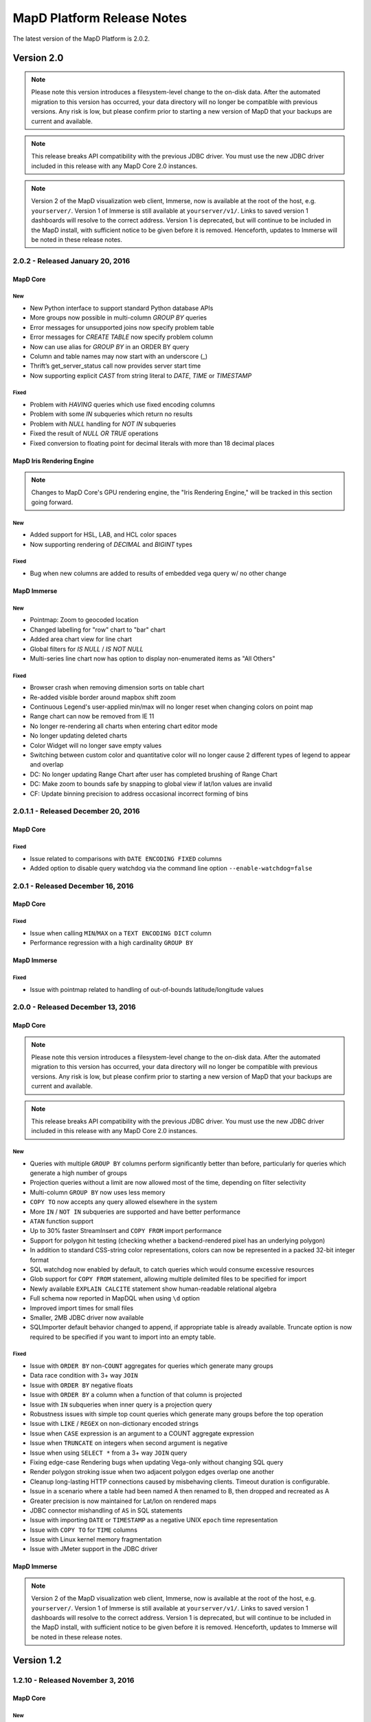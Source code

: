 MapD Platform Release Notes
===========================

The latest version of the MapD Platform is 2.0.2.

**Version 2.0**
-----------------

.. note:: Please note this version introduces a filesystem-level change to the on-disk
    data.  After the automated migration to this version has occurred, your data
    directory will no longer be compatible with previous versions. Any risk is low,
    but please confirm prior to starting a new version of MapD that your backups
    are current and available.

.. note:: This release breaks API compatibility with the previous JDBC driver. You
    must use the new JDBC driver included in this release with any MapD Core 2.0
    instances.

.. note:: Version 2 of the MapD visualization web client, Immerse, now is available at
    the root of the host, e.g. ``yourserver/``.  Version 1 of Immerse is still
    available at ``yourserver/v1/``.  Links to saved version 1 dashboards will
    resolve to the correct address. Version 1 is deprecated, but will continue to
    be included in the MapD install, with sufficient notice to be given before it
    is removed.  Henceforth, updates to Immerse will be noted in these release
    notes.

**2.0.2** - Released January 20, 2016
^^^^^^^^^^^^^^^^^^^^^^^^^^^^^^^^^^^^^^

MapD Core
+++++++++

New
'''

- New Python interface to support standard Python database APIs
- More groups now possible in multi-column `GROUP BY` queries
- Error messages for unsupported joins now specify problem table
- Error messages for `CREATE TABLE` now specify problem column
- Now can use alias for `GROUP BY` in an ORDER BY query
- Column and table names may now start with an underscore (_)
- Thrift’s get_server_status call now provides server start time
- Now supporting explicit `CAST` from string literal to `DATE`, `TIME` or `TIMESTAMP`

Fixed
'''''

- Problem with `HAVING` queries which use fixed encoding columns
- Problem with some `IN` subqueries which return no results
- Problem with `NULL` handling for `NOT IN` subqueries
- Fixed the result of `NULL OR TRUE` operations
- Fixed conversion to floating point for decimal literals with more than 18 decimal places

MapD Iris Rendering Engine
++++++++++++++++++++++++++
.. note:: Changes to MapD Core's GPU rendering engine, the "Iris Rendering Engine," will be tracked in this section going forward.

New
'''

- Added support for HSL, LAB, and HCL color spaces
- Now supporting rendering of `DECIMAL` and `BIGINT` types

Fixed
'''''
- Bug when new columns are added to results of embedded vega query w/ no other change


MapD Immerse
++++++++++++

New
'''

- Pointmap: Zoom to geocoded location
- Changed labelling for "row" chart to "bar" chart
- Added area chart view for line chart
- Global filters for `IS NULL` / `IS NOT NULL`
- Multi-series line chart now has option to display non-enumerated items as "All Others"

Fixed
'''''

- Browser crash when removing dimension sorts on table chart
- Re-added visible border around mapbox shift zoom
- Continuous Legend's user-applied min/max will no longer reset when changing colors on point map
- Range chart can now be removed from IE 11
- No longer re-rendering all charts when entering chart editor mode
- No longer updating deleted charts
- Color Widget will no longer save empty values
- Switching between custom color and quantitative color will no longer cause 2 different types of legend to appear and overlap
- DC: No longer updating Range Chart after user has completed brushing of Range Chart
- DC: Make zoom to bounds safe by snapping to global view if lat/lon values are invalid
- CF: Update binning precision to address occasional incorrect forming of bins

**2.0.1.1** - Released December 20, 2016
^^^^^^^^^^^^^^^^^^^^^^^^^^^^^^^^^^^^^^^^

MapD Core
+++++++++

Fixed
'''''

- Issue related to comparisons with ``DATE ENCODING FIXED`` columns
- Added option to disable query watchdog via the command line option ``--enable-watchdog=false``

**2.0.1** - Released December 16, 2016
^^^^^^^^^^^^^^^^^^^^^^^^^^^^^^^^^^^^^^

MapD Core
+++++++++

Fixed
'''''

- Issue when calling ``MIN``/``MAX`` on a ``TEXT ENCODING DICT`` column
- Performance regression with a high cardinality ``GROUP BY``

MapD Immerse
++++++++++++

Fixed
'''''

- Issue with pointmap related to handling of out-of-bounds latitude/longitude values

**2.0.0** - Released December 13, 2016
^^^^^^^^^^^^^^^^^^^^^^^^^^^^^^^^^^^^^^

MapD Core
+++++++++

.. note:: Please note this version introduces a filesystem-level change to the on-disk
    data.  After the automated migration to this version has occurred, your data
    directory will no longer be compatible with previous versions. Any risk is low,
    but please confirm prior to starting a new version of MapD that your backups
    are current and available.

.. note:: This release breaks API compatibility with the previous JDBC driver. You
    must use the new JDBC driver included in this release with any MapD Core 2.0
    instances.

New
'''

- Queries with multiple ``GROUP BY`` columns perform significantly better than before, particularly for queries which generate a high number of groups
- Projection queries without a limit are now allowed most of the time, depending on filter selectivity
- Multi-column ``GROUP BY`` now uses less memory
- ``COPY TO`` now accepts any query allowed elsewhere in the system
- More ``IN`` / ``NOT IN`` subqueries are supported and have better performance
- ``ATAN`` function support
- Up to 30% faster StreamInsert and ``COPY FROM`` import performance
- Support for polygon hit testing (checking whether a backend-rendered pixel has an underlying polygon)
- In addition to standard CSS-string color representations, colors can now be represented in a packed 32-bit integer format
- SQL watchdog now enabled by default, to catch queries which would consume excessive resources
- Glob support for ``COPY FROM`` statement, allowing multiple delimited files to be specified for import
- Newly available ``EXPLAIN CALCITE`` statement show human-readable relational algebra
- Full schema now reported in MapDQL when using ``\d`` option
- Improved import times for small files
- Smaller, 2MB JDBC driver now available
- SQLImporter default behavior changed to append, if appropriate table is already available. Truncate option is now required to be specified if you want to import into an empty table.

Fixed
'''''

- Issue with ``ORDER BY`` non-``COUNT`` aggregates for queries which generate many groups
- Data race condition with 3+ way ``JOIN``
- Issue with ``ORDER BY`` negative floats
- Issue with ``ORDER BY`` a column when a function of that column is projected
- Issue with ``IN`` subqueries when inner query is a projection query
- Robustness issues with simple top count queries which generate many groups before the top operation
- Issue with ``LIKE`` / ``REGEX`` on non-dictionary encoded strings
- Issue when ``CASE`` expression is an argument to a COUNT aggregate expression
- Issue when ``TRUNCATE`` on integers when second argument is negative
- Issue when using ``SELECT *`` from a 3+ way ``JOIN`` query
- Fixing edge-case Rendering bugs when updating Vega-only without changing SQL query
- Render polygon stroking issue when two adjacent polygon edges overlap one another
- Cleanup long-lasting HTTP connections caused by misbehaving clients.  Timeout duration is configurable.
- Issue in a scenario where a table had been named A then renamed to B, then dropped and recreated as A
- Greater precision is now maintained for Lat/lon on rendered maps
- JDBC connector mishandling of ``AS`` in SQL statements
- Issue with importing ``DATE`` or ``TIMESTAMP`` as a negative UNIX ``epoch`` time representation
- Issue with ``COPY TO`` for ``TIME`` columns
- Issue with Linux kernel memory fragmentation
- Issue with JMeter support in the JDBC driver


MapD Immerse
++++++++++++

.. note:: Version 2 of the MapD visualization web client, Immerse, now is available at
    the root of the host, e.g. ``yourserver/``.  Version 1 of Immerse is still
    available at ``yourserver/v1/``.  Links to saved version 1 dashboards will
    resolve to the correct address. Version 1 is deprecated, but will continue to
    be included in the MapD install, with sufficient notice to be given before it
    is removed.  Henceforth, updates to Immerse will be noted in these release
    notes.

**Version 1.2**
-----------------

**1.2.10** - Released November 3, 2016
^^^^^^^^^^^^^^^^^^^^^^^^^^^^^^^^^^^^^^

MapD Core
+++++++++

New
'''

- Now supporting ``JOIN`` for three or more tables
- Faster loading of cold data from disk
- More detailed error messages for unsupported ``JOIN`` queries
- Enhanced precision when rendering ``double`` columns for X/Y
- New mapdql command ``\memory_summary`` to show current memory usage

Fixed
'''''

- Issue with ``SORT`` queries containing duplicate count all aggregates
- Incorrect results for ``OUTER JOIN`` queries with a projection
  ``CASE`` involving ``NULL``\ s
- ``COUNT DISTINCT`` for 2 or more columns now properly rejected
- Issue with instability when close to limit of physical host memory
- Inaccurate results for ``SUM`` and ``AVERAGE`` for floating point on
  GPU
- Conversion from string to numeric types on ``INSERT`` statement
- ``CAST`` from integer to float for literal constants
- Issue with ``bigint`` interpretation in JDBC

**1.2.9** - Released October 17, 2016
^^^^^^^^^^^^^^^^^^^^^^^^^^^^^^^^^^^^^

MapD Core
+++++++++

New
'''

- Scalar subqueries may now be run without enabling loop joins
- Allow fully qualified columns not specified in project portion of
  query to be used in ``ORDER BY``
- Additional multi-column ``GROUP BY`` queries now run on GPU

Fixed
'''''

- Issue with sub-queries having empty intermediate results
- Issue with ``CASE`` statements without a specified ``ELSE`` branch
- ``COUNT`` on non-dictionary encoded strings used in a ``GROUP BY``
- Issue with ``MIN`` or ``MAX`` on a string in a ``GROUP BY`` query
- Reliably throw exception instead of returning empty results for
  division by zero
- Now short-circuiting logical expressions

**1.2.8** - Released October 3, 2016
^^^^^^^^^^^^^^^^^^^^^^^^^^^^^^^^^^^^

MapD Core
+++++++++

New
'''

- Text columns now default to dictionary encoding. If old unencoded
  behavior required then ``TEXT ENCODING NONE`` should be used in
  create table statement. NOTE: This will not affect existing tables
  but any new tables created will be affected.
- Now able to color by boolean

Fixed
'''''

- Issue for some ``CASE`` statements involving nullability
- Issue with sort on very high cardinality column
- Now throwing exception on overflow for arithmetic operations
- Allow hash joins rather than loop joins in queries with ``ORDER BY``
- Issue when trying to ``GROUP BY`` array column
- Issue with ``OR`` statements involving NULLs
- Issue in comparing decimal column with integer literal
- Issue for any string literal containing the term ``all`` or other SQL
  tokens
- Now throwing exception for tables with very high number of columns

**1.2.7** - Released September 12, 2016
^^^^^^^^^^^^^^^^^^^^^^^^^^^^^^^^^^^^^^^

MapD Core
+++++++++

New
'''

- Add support in JDBC driver for implicit type casting of expressions
  to double/string, not requiring explicit CAST operator

**1.2.6** - Released September 6, 2016
^^^^^^^^^^^^^^^^^^^^^^^^^^^^^^^^^^^^^^

MapD Core
+++++++++

New
'''

- Support for POSIX regular expressions, boolean match
- Performance improvement for some ``GROUP BY`` ``ORDER BY`` queries
  with a ``LIMIT``
- Added NVARCHAR support to SQLImporter
- Added function distance\_in\_meters
- Now supporting sub-pixel morphological anti-aliasing, for better line
  anti-aliasing

Fixed
'''''

- Problem when coloring by string with null value
- Failure to update pointmap color when range of the scale changes
- Parsing problem with SQL text containing “all” or “any”

**1.2.5** - Released August 23, 2016
^^^^^^^^^^^^^^^^^^^^^^^^^^^^^^^^^^^^

MapD Core
+++++++++

New
'''

- Improvement in memory efficiency for ``GROUP BY`` unnested string
  arrays
- Added fragment size option to SQL Importer
- Optimization to leverage hardware-accelerated FP64 atomics on Pascal
  architecture
- Improved stability and performance for high cardinality group by
  queries

Fixed
'''''

- Issue with multi-key ``GROUP BY`` on empty table
- Regression with coloring by string on backend rendered images
- Issue on certain hardware where backend rendered pointmap images draw
  to a corner/side

**1.2.4** - Released August 15, 2016
^^^^^^^^^^^^^^^^^^^^^^^^^^^^^^^^^^^^

MapD Core
+++++++++

New
'''

- ``EXTRACT`` week support
- ``TRUNCATE`` support for non-decimal numeric types
- ``CAST`` from timestamp to date
- Partial ``INTERVAL`` support
- Performance improvement for ``GROUP BY`` date
- Additional performance optimizations for subqueries
- ``LOG10`` support
- Backend rendering now supports all quantitative scales in vega
  specification, including pow, sqrt, and log

Fixed
'''''

- Fixed issue with Postgres importer reporting boolean as bit
- Fixed occasional slowdown for render queries on servers with many
  GPUs
- Fixed issue affecting non-\ ``GPOUP BY`` queries on an empty table
- Fixed issue when selecting ``MIN`` or ``MAX`` from empty table
- Fixed issue for ``IN`` subqueries when inner query result is above a
  certain size
- Fixed issue with performance for “top n” queries

**1.2.3** - Released August 1, 2016
^^^^^^^^^^^^^^^^^^^^^^^^^^^^^^^^^^^

MapD Core
+++++++++

New
'''

- Now allow using aliases in ``FROM`` and ``WHERE`` clauses

Fixed
'''''

- Made loading from cold cache (disk) faster
- Fixed memory leaks around unsupported queries
- Fixed problem when recreating a previously dropped table
- Fixed problem when parsing CSVs with inconsistent number of columns

**1.2.2** - Released July 25, 2016
^^^^^^^^^^^^^^^^^^^^^^^^^^^^^^^^^^

MapD Core
+++++++++

New
'''

- Added math functions
  (``ACOS``,\ ``ASIN``,\ ``ATAN``,\ ``ATAN2``,\ ``COS``,\ ``COT``,\ ``SIN``,\ ``TAN``,\ ``ABS``,\ ``CEIL``,\ ``DEGREES``,\ ``EXP``,\ ``FLOOR``,\ ``LN``,\ ``LOG``,\ ``MOD``,\ ``PI``,\ ``POWER``,\ ``RADIANS``,\ ``ROUND``,\ ``SIGN``)
- Improved performance for top k IN subqueries
- Added partial support for NOT IN subqueries
- Added automatic reprojection of lat/long to mercator for mapping
  display

Fixed
'''''

- Fixed an issue for CAST from a literal decimal
- Fixed CAST of NULL to a numeric type
- Fixed unary minus operator for nullable inputs

**1.2.1** - Released July 18, 2016
^^^^^^^^^^^^^^^^^^^^^^^^^^^^^^^^^^

MapD Core
+++++++++

New
'''

- Backend rendered images can now be colored along a spectrum between
  two colors, based on an accumulated measure (e.g. accumulated red or
  blue datapoints can result in purple)
- Added ``DROP`` and ``ALTER`` table support for Apache Calcite

Fixed
'''''

- Added a more robust conversion of decimal literals to float,
  retaining more precision
- Fixed an issue for ``CASE`` expressions which return booleans

**1.2.0** - Released July 11, 2016
^^^^^^^^^^^^^^^^^^^^^^^^^^^^^^^^^^

MapD Core
+++++++++

New
'''

- Changed SQL parser to Apache Calcite
- Subquery support
- Further join support (e.g. left outer join)
- Case insensitivity for column and table names
- New core execution engine, Relational Algebra Virtual Machine
  ("RAVM"), gives more flexibility allowing execution of arbitrarily
  complex queries
- Added additional formats for date import
- MapD Immerse v.2 technical preview
- Redesigned user interface allows more powerful chart creation and
  intuitive data exploration
- To access the Immerse Technical Preview Dashboards page, go to
  ``http://<server>:<port>/v2/``
- Immerse v.2 technical preview is an unstable preview release. A
  subset of major known bugs is
  `here <https://docs.google.com/document/d/1sigSA4IhQTulibtDcxlALaCNEiAqEkPNjR7rkK-BXDo>`__

Fixed
'''''

- Fixed a problem with count distinct and group by queries
- Fixed a problem with count on float
- Fixed a problem with projection queries in limited cases
- Fixed a problem where tables created via MapD web-based table
  importer were not consistent with tables built via SQL CREATE
- Disallowed use of reserved SQL keywords as column names

Removed
'''''''

- Loss of Group By ordinals (would restore pending Calcite support)

Dependencies
''''''''''''

- Now requiring Java Runtime Environment (JRE) version 1.6 or higher

**Version 1.1**
-----------------

**1.1.9** - Released June 27, 2016
^^^^^^^^^^^^^^^^^^^^^^^^^^^^^^^^^^

MapD Core
+++++++++

New
'''

- Improved logging and system process management
- Deprecated ``--disable-fork`` flag in ``mapd_server``. Please remove
  this flag from any config files.
- Removed ``fork()`` from ``mapd_server``. Automatic restart should now
  be handled by an external process, such as ``systemd``.
- Added graceful shutdown to ``mapd_web_server`` so that ``systemd``
  more accurately reports its status
- Modified ``mapd_server`` service file so that ``systemd`` more
  accurately reports its status
- Improved logging of various mapd\_server operations
- Improved memory handling to better maximize GPU RAM usage

Fixed
'''''

- Fixed a bug that prevented queries from running which were joining an
  empty table
- Fixed a subtle stroke/line visual defect when polygons are rendered
  on the backend

**1.1.8** — Released June 21, 2016
^^^^^^^^^^^^^^^^^^^^^^^^^^^^^^^^^^

MapD Core
+++++++++

New
'''

- Added ``\copygeo`` command to support ingesting shapefiles
- Added backend API for rendering polygons

Fixed
'''''

- Improved performance of ``CASE`` queries that don't have an ``ELSE``
  clause
- Fixed a crash that would occur when certain large output results were
  generated
- Improved performance of queries, such as
  ``SELECT * FROM table_name LIMIT 5``
- Fixed a bug that would sometimes omit results from queries with
  ``AVG`` where ``NULL``\ s were present

**1.1.7** — Released June 13, 2016
^^^^^^^^^^^^^^^^^^^^^^^^^^^^^^^^^^

MapD Core
+++++++++

Fixed
'''''

- Fixed bug where certain long-running queries would needlessly block
  others
- Immerse: fixed a problem where embedding apostrophes or % in filters
  or custom filters could cause errors
- Immerse: added MapDCon example for Node.js

**1.1.6** — Released May 31, 2016
^^^^^^^^^^^^^^^^^^^^^^^^^^^^^^^^^

MapD Core
+++++++++

New
'''

- Added Apache Sqoop support to the MapD JDBC driver. Please contact us
  at ``support@mapd.com`` to obtain the JDBC driver.
- Improved performance when grouping on ``date_trunc`` with additional
  columns

Fixed
'''''

- Fixed a bug that would appear when calculated fields tried to divide
  by zero
- Fixed bug with CASE expressions
- Fixed bug where COPY statement blocks execution of other queries

**1.1.5** — Released May 23, 2016
^^^^^^^^^^^^^^^^^^^^^^^^^^^^^^^^^

MapD Core
+++++++++

New
'''

- Improved error logging to reveal the root kernel launch error for
  group by queries
- Added a new API endpoint ``sql_validate`` to the API

Fixed
'''''

- Fixed a bug that calculated incorrect results on\ ``COUNT(CASE....)``
  style conditional counting queries
- Fixed a memory usage and performance bug which was causing some
  ``render`` API calls to timeout

**1.1.4** — Released May 16, 2016
^^^^^^^^^^^^^^^^^^^^^^^^^^^^^^^^^

MapD Core
+++++++++

New
'''

- Improved memory fragmentation handling by adding support for huge
  pages.
- Improved performance when joining large tables to small tables.
- Improved join on dictionary strings performance.

Fixed
'''''

- Fixed out-of-bound access in VRAM when out-of-slot exception raised
- Fixed issue with queries returning empty result sets
- More conservative tuple threshold for compaction, fixing count
  overflow on large tables
- Reduced memory fragmentation for long-running servers

**1.1.3** — Released May 9, 2016
^^^^^^^^^^^^^^^^^^^^^^^^^^^^^^^^

MapD Core
+++++++++

New
'''

- Added a new chart type: *Number Chart*. The *Number Chart* shows a
  single value, making it simpler to point out important averages,
  totals, etc.
- Added a ``--quiet`` flag to ``mapdql`` to supress it's informational
  messages from appearing in ``STDOUT``
- Added frontend-rendered choropleth overlays to *Point Map* charts
- Added a watchdog capability to catch SQL queries that are poorly
  formulated
- Improved the Database Engine log messages to improve readability, and
  consistency
- Improved the ``render()`` API to work with more column types. You can
  now color output by values taken from your boolean and decimal
  columns

Fixed
'''''

- Fixed a bug that caused *Bar Charts* to jump around when users
  clicked on certain rows in long multi-page chart instances
- Fixed a bug where the CSV import logic prevented some quoted empty
  strings from being handled properly
- Fixed a bug where the CSV import logic rejected rows with empty
  strings in the last position
- Fixed a bug where the import logic wouldn't properly handle string
  arrays with embedded ``NULL`` elements
- Fixed a bug where the SQL ``AVG()`` function would introduce rounding
  errors under some circumstances
- Fixed a bug where SQL statements with ``JOIN`` and ``HAVING`` clauses
  wouldn't execute
